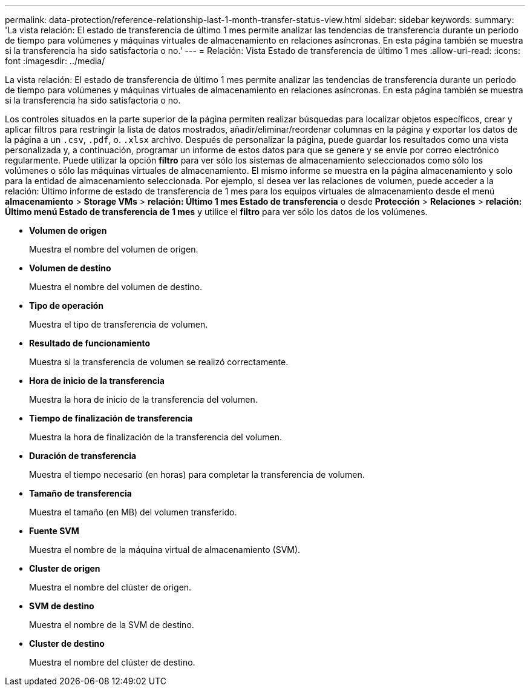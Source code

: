 ---
permalink: data-protection/reference-relationship-last-1-month-transfer-status-view.html 
sidebar: sidebar 
keywords:  
summary: 'La vista relación: El estado de transferencia de último 1 mes permite analizar las tendencias de transferencia durante un periodo de tiempo para volúmenes y máquinas virtuales de almacenamiento en relaciones asíncronas. En esta página también se muestra si la transferencia ha sido satisfactoria o no.' 
---
= Relación: Vista Estado de transferencia de último 1 mes
:allow-uri-read: 
:icons: font
:imagesdir: ../media/


[role="lead"]
La vista relación: El estado de transferencia de último 1 mes permite analizar las tendencias de transferencia durante un periodo de tiempo para volúmenes y máquinas virtuales de almacenamiento en relaciones asíncronas. En esta página también se muestra si la transferencia ha sido satisfactoria o no.

Los controles situados en la parte superior de la página permiten realizar búsquedas para localizar objetos específicos, crear y aplicar filtros para restringir la lista de datos mostrados, añadir/eliminar/reordenar columnas en la página y exportar los datos de la página a un `.csv`, `.pdf`, o. `.xlsx` archivo. Después de personalizar la página, puede guardar los resultados como una vista personalizada y, a continuación, programar un informe de estos datos para que se genere y se envíe por correo electrónico regularmente. Puede utilizar la opción *filtro* para ver sólo los sistemas de almacenamiento seleccionados como sólo los volúmenes o sólo las máquinas virtuales de almacenamiento. El mismo informe se muestra en la página almacenamiento y solo para la entidad de almacenamiento seleccionada. Por ejemplo, si desea ver las relaciones de volumen, puede acceder a la relación: Último informe de estado de transferencia de 1 mes para los equipos virtuales de almacenamiento desde el menú *almacenamiento* > *Storage VMs* > *relación: Último 1 mes Estado de transferencia* o desde *Protección* > *Relaciones* > *relación: Último menú Estado de transferencia de 1 mes* y utilice el *filtro* para ver sólo los datos de los volúmenes.

* *Volumen de origen*
+
Muestra el nombre del volumen de origen.

* *Volumen de destino*
+
Muestra el nombre del volumen de destino.

* *Tipo de operación*
+
Muestra el tipo de transferencia de volumen.

* *Resultado de funcionamiento*
+
Muestra si la transferencia de volumen se realizó correctamente.

* *Hora de inicio de la transferencia*
+
Muestra la hora de inicio de la transferencia del volumen.

* *Tiempo de finalización de transferencia*
+
Muestra la hora de finalización de la transferencia del volumen.

* *Duración de transferencia*
+
Muestra el tiempo necesario (en horas) para completar la transferencia de volumen.

* *Tamaño de transferencia*
+
Muestra el tamaño (en MB) del volumen transferido.

* *Fuente SVM*
+
Muestra el nombre de la máquina virtual de almacenamiento (SVM).

* *Cluster de origen*
+
Muestra el nombre del clúster de origen.

* *SVM de destino*
+
Muestra el nombre de la SVM de destino.

* *Cluster de destino*
+
Muestra el nombre del clúster de destino.


